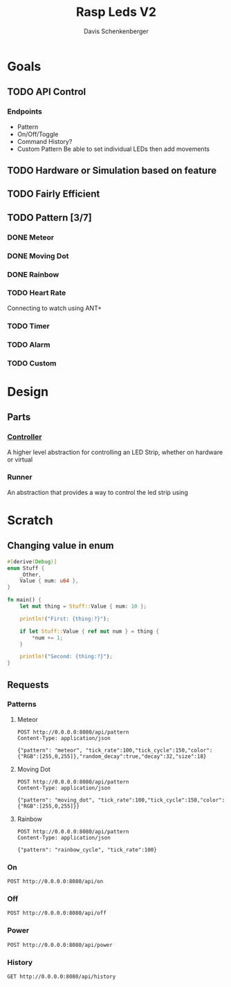 #+TITLE: Rasp Leds V2
#+AUTHOR: Davis Schenkenberger

* Goals
** TODO API Control
*** Endpoints
- Pattern
- On/Off/Toggle
- Command History?
- Custom Pattern
  Be able to set individual LEDs then add movements

** TODO Hardware or Simulation based on feature
** TODO Fairly Efficient
** TODO Pattern [3/7]
*** DONE Meteor
*** DONE Moving Dot
*** DONE Rainbow
*** TODO Heart Rate
Connecting to watch using ANT+
*** TODO Timer
*** TODO Alarm
*** TODO Custom

* Design
** Parts
*** [[file:src/controller/controller.rs::pub trait LedController {][Controller]]
A higher level abstraction for controlling an LED Strip, whether on hardware or virtual
*** Runner
An abstraction that provides a way to control the led strip using

* Scratch
** Changing value in enum
#+begin_src rust
#[derive(Debug)]
enum Stuff {
    _Other,
    Value { num: u64 },
}

fn main() {
    let mut thing = Stuff::Value { num: 10 };

    println!("First: {thing:?}");

    if let Stuff::Value { ref mut num } = thing {
        *num += 1;
    }

    println!("Second: {thing:?}");
}
#+end_src
** Requests
*** Patterns
**** Meteor
#+begin_src restclient
POST http://0.0.0.0:8080/api/pattern
Content-Type: application/json

{"pattern": "meteor", "tick_rate":100,"tick_cycle":150,"color":{"RGB":[255,0,255]},"random_decay":true,"decay":32,"size":18}
#+end_src

#+RESULTS:
#+BEGIN_SRC text
Changed Pattern
POST http://0.0.0.0:8080/api/pattern
HTTP/1.1 200 OK
content-type: text/plain; charset=utf-8
server: Rocket
x-frame-options: SAMEORIGIN
x-content-type-options: nosniff
permissions-policy: interest-cohort=()
content-length: 15
date: Fri, 18 Feb 2022 05:40:54 GMT
Request duration: 0.002132s
#+END_SRC

**** Moving Dot
#+begin_src restclient
POST http://0.0.0.0:8080/api/pattern
Content-Type: application/json

{"pattern": "moving_dot", "tick_rate":100,"tick_cycle":150,"color":{"RGB":[255,0,255]}}
#+end_src

#+RESULTS:
#+BEGIN_SRC text
Changed Pattern
POST http://0.0.0.0:8080/api/pattern
HTTP/1.1 200 OK
content-type: text/plain; charset=utf-8
server: Rocket
x-frame-options: SAMEORIGIN
x-content-type-options: nosniff
permissions-policy: interest-cohort=()
content-length: 15
date: Fri, 18 Feb 2022 05:41:07 GMT
Request duration: 0.002049s
#+END_SRC
**** Rainbow
#+begin_src restclient
POST http://0.0.0.0:8080/api/pattern
Content-Type: application/json

{"pattern": "rainbow_cycle", "tick_rate":100}
#+end_src

#+RESULTS:
#+BEGIN_SRC text
Changed Pattern
POST http://0.0.0.0:8080/api/pattern
HTTP/1.1 200 OK
content-type: text/plain; charset=utf-8
server: Rocket
x-frame-options: SAMEORIGIN
x-content-type-options: nosniff
permissions-policy: interest-cohort=()
content-length: 15
date: Fri, 18 Feb 2022 05:43:03 GMT
Request duration: 0.001878s
#+END_SRC

*** On
#+begin_src restclient
POST http://0.0.0.0:8080/api/on
#+end_src

#+RESULTS:
#+BEGIN_SRC text
Turned on
POST http://0.0.0.0:8080/api/on
HTTP/1.1 200 OK
content-type: text/plain; charset=utf-8
server: Rocket
permissions-policy: interest-cohort=()
x-content-type-options: nosniff
x-frame-options: SAMEORIGIN
content-length: 9
date: Fri, 18 Feb 2022 05:36:02 GMT
Request duration: 0.007047s
#+END_SRC

*** Off
#+begin_src restclient
POST http://0.0.0.0:8080/api/off
#+end_src

#+RESULTS:
#+BEGIN_SRC text
Turned off
POST http://0.0.0.0:8080/api/off
HTTP/1.1 200 OK
content-type: text/plain; charset=utf-8
server: Rocket
permissions-policy: interest-cohort=()
x-content-type-options: nosniff
x-frame-options: SAMEORIGIN
content-length: 10
date: Fri, 18 Feb 2022 05:13:18 GMT
Request duration: 0.006537s
#+END_SRC

*** Power
#+begin_src restclient
POST http://0.0.0.0:8080/api/power
#+end_src

#+RESULTS:
#+BEGIN_SRC text
Toggled
POST http://0.0.0.0:8080/api/power
HTTP/1.1 200 OK
content-type: text/plain; charset=utf-8
server: Rocket
permissions-policy: interest-cohort=()
x-content-type-options: nosniff
x-frame-options: SAMEORIGIN
content-length: 7
date: Fri, 18 Feb 2022 05:16:38 GMT
Request duration: 0.006534s
#+END_SRC

*** History
#+begin_src restclient
GET http://0.0.0.0:8080/api/history
#+end_src

#+RESULTS:
#+BEGIN_SRC js
[
  {
    "Pattern": {
      "pattern": {
        "pattern": "meteor",
        "tick_rate": 100,
        "tick_cycle": 300,
        "color": {
          "RGB": [
            255,
            0,
            255
          ]
        },
        "random_decay": true,
        "decay": 32,
        "size": 18
      }
    }
  },
  {
    "Pattern": {
      "pattern": {
        "pattern": "rainbow_cycle",
        "tick_rate": 100
      }
    }
  }
]
// GET http://0.0.0.0:8080/api/history
// HTTP/1.1 200 OK
// content-type: application/json
// server: Rocket
// x-frame-options: SAMEORIGIN
// x-content-type-options: nosniff
// permissions-policy: interest-cohort=()
// content-length: 216
// date: Fri, 18 Feb 2022 05:41:15 GMT
// Request duration: 0.036626s
#+END_SRC
